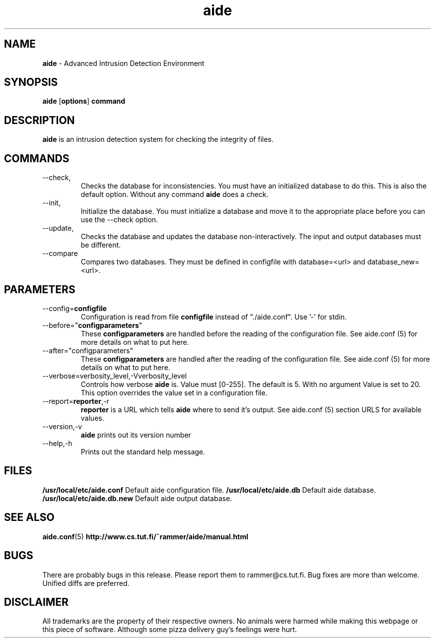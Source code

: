 .TH "aide" "1"
.SH NAME
\fBaide\fP \- Advanced Intrusion Detection Environment
.SH SYNOPSIS
\fBaide\fP
\%[\fBoptions\fP]
\%\fBcommand\fP
.SH DESCRIPTION
\fBaide\fP is an intrusion detection system for checking the integrity
of files. 

.SH COMMANDS
.PP
.IP --check, -C
Checks the database for inconsistencies. You must have an initialized
database to do this. This is also the default option. Without any
command \fBaide\fP does a check.
.IP --init, -i
Initialize the database. You must initialize a database and move it to
the appropriate place before you can use the --check option.
.IP --update, -u
Checks the database and updates the database non-interactively. 
The input and output databases must be different.
.IP --compare
Compares two databases. They must be defined in configfile with
database=<url> and database_new=<url>.
.SH PARAMETERS
.IP --config=\fBconfigfile\fR , -c \fBconfigfile\fR
Configuration is read from file \fBconfigfile\fR instead of "./aide.conf". Use '-' for stdin.
.IP --before="\fBconfigparameters\fR" , -B "\fBconfigparameters\fR"
These \fBconfigparameters\fR are handled before the reading of the
configuration file. See aide.conf (5) for more details on what to put
here. 
.IP --after="configparameters" , -A "configparameters"
These \fBconfigparameters\fR are handled after the reading of the
configuration file. See aide.conf (5) for more details on what to put
here.
.IP --verbose=verbosity_level,-Vverbosity_level
Controls how verbose \fBaide\fP is. Value must [0-255]. The default is
5. With no argument Value is set to 20. This option overrides the
value set in a configuration file.
.IP --report=\fBreporter\fR,-r \fBreporter\fR
\fBreporter\fR is a URL which tells \fBaide\fP where to send it's
output. See aide.conf (5) section URLS for available values.
.IP --version,-v
\fBaide\fP prints out its version number
.IP --help,-h
Prints out the standard help message.
.PP
.SH FILES
.B /usr/local/etc/aide.conf
Default aide configuration file.
.B /usr/local/etc/aide.db
Default aide database.
.B /usr/local/etc/aide.db.new
Default aide output database.
.SH SEE ALSO
.BR aide.conf (5)
.BR http://www.cs.tut.fi/~rammer/aide/manual.html
.SH BUGS
There are probably bugs in this release. Please report them
to rammer@cs.tut.fi. Bug fixes are more than welcome. Unified diffs 
are preferred.
.SH DISCLAIMER
All trademarks are the property of their respective owners.
No animals were harmed while making this webpage or this piece of
software. Although some pizza delivery guy's feelings were hurt.
.BR
